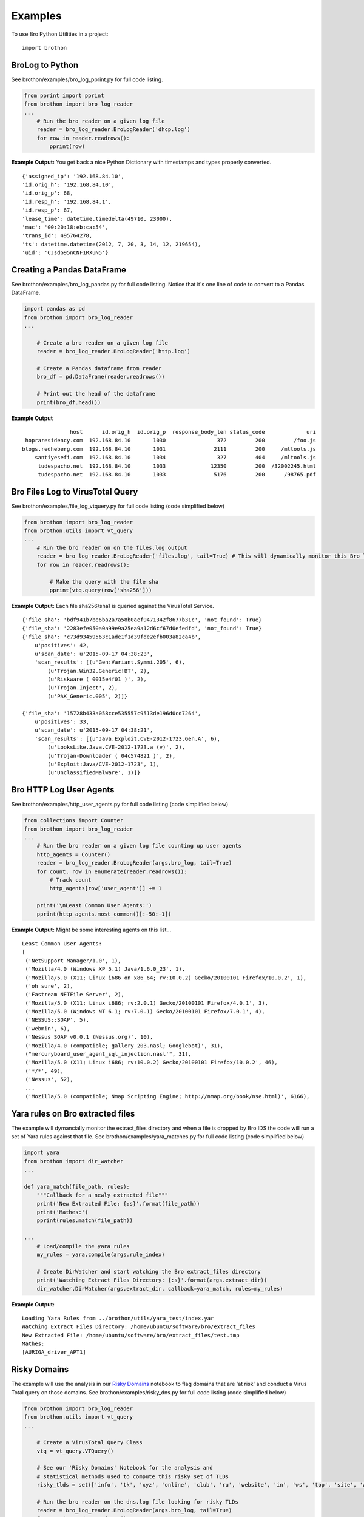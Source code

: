 ========
Examples
========

To use Bro Python Utilities in a project::

    import brothon

BroLog to Python
----------------
See brothon/examples/bro_log_pprint.py for full code listing.

.. code-block:: python

    from pprint import pprint
    from brothon import bro_log_reader
    ...
        # Run the bro reader on a given log file
        reader = bro_log_reader.BroLogReader('dhcp.log')
        for row in reader.readrows():
            pprint(row)


**Example Output:** You get back a nice Python Dictionary with timestamps and types properly converted.

::

    {'assigned_ip': '192.168.84.10',
    'id.orig_h': '192.168.84.10',
    'id.orig_p': 68,
    'id.resp_h': '192.168.84.1',
    'id.resp_p': 67,
    'lease_time': datetime.timedelta(49710, 23000),
    'mac': '00:20:18:eb:ca:54',
    'trans_id': 495764278,
    'ts': datetime.datetime(2012, 7, 20, 3, 14, 12, 219654),
    'uid': 'CJsdG95nCNF1RXuN5'}


Creating a Pandas DataFrame
---------------------------
See brothon/examples/bro_log_pandas.py for full code listing. Notice that it's one line of code to convert to a Pandas DataFrame.

.. code-block:: python

    import pandas as pd
    from brothon import bro_log_reader
    ...

        # Create a bro reader on a given log file
        reader = bro_log_reader.BroLogReader('http.log')

        # Create a Pandas dataframe from reader
        bro_df = pd.DataFrame(reader.readrows())

        # Print out the head of the dataframe
        print(bro_df.head())

**Example Output**

::

                   host      id.orig_h  id.orig_p  response_body_len status_code             uri
     hopraresidency.com  192.168.84.10       1030                372         200         /foo.js
    blogs.redheberg.com  192.168.84.10       1031               2111         200     /mltools.js
        santiyesefi.com  192.168.84.10       1034                327         404     /mltools.js
         tudespacho.net  192.168.84.10       1033              12350         200  /32002245.html
         tudespacho.net  192.168.84.10       1033               5176         200      /98765.pdf


Bro Files Log to VirusTotal Query
---------------------------------
See brothon/examples/file_log_vtquery.py for full code listing (code simplified below)

.. code-block:: python

    from brothon import bro_log_reader
    from brothon.utils import vt_query
    ...
        # Run the bro reader on on the files.log output
        reader = bro_log_reader.BroLogReader('files.log', tail=True) # This will dynamically monitor this Bro log
        for row in reader.readrows():

            # Make the query with the file sha
            pprint(vtq.query(row['sha256']))


**Example Output:** Each file sha256/sha1 is queried against the VirusTotal Service.

::


    {'file_sha': 'bdf941b7be6ba2a7a58b0aef9471342f8677b31c', 'not_found': True}
    {'file_sha': '2283efe050a0a99e9a25ea9a12d6cf67d0efedfd', 'not_found': True}
    {'file_sha': 'c73d93459563c1ade1f1d39fde2efb003a82ca4b',
        u'positives': 42,
        u'scan_date': u'2015-09-17 04:38:23',
        'scan_results': [(u'Gen:Variant.Symmi.205', 6),
            (u'Trojan.Win32.Generic!BT', 2),
            (u'Riskware ( 0015e4f01 )', 2),
            (u'Trojan.Inject', 2),
            (u'PAK_Generic.005', 2)]}

    {'file_sha': '15728b433a058cce535557c9513de196d0cd7264',
        u'positives': 33,
        u'scan_date': u'2015-09-17 04:38:21',
        'scan_results': [(u'Java.Exploit.CVE-2012-1723.Gen.A', 6),
            (u'LooksLike.Java.CVE-2012-1723.a (v)', 2),
            (u'Trojan-Downloader ( 04c574821 )', 2),
            (u'Exploit:Java/CVE-2012-1723', 1),
            (u'UnclassifiedMalware', 1)]}

Bro HTTP Log User Agents
------------------------
See brothon/examples/http_user_agents.py for full code listing (code simplified below)

.. code-block:: python

    from collections import Counter
    from brothon import bro_log_reader
    ...
        # Run the bro reader on a given log file counting up user agents
        http_agents = Counter()
        reader = bro_log_reader.BroLogReader(args.bro_log, tail=True)
        for count, row in enumerate(reader.readrows()):
            # Track count
            http_agents[row['user_agent']] += 1

        print('\nLeast Common User Agents:')
        pprint(http_agents.most_common()[:-50:-1])


**Example Output:** Might be some interesting agents on this list...

::

    Least Common User Agents:
    [
     ('NetSupport Manager/1.0', 1),
     ('Mozilla/4.0 (Windows XP 5.1) Java/1.6.0_23', 1),
     ('Mozilla/5.0 (X11; Linux i686 on x86_64; rv:10.0.2) Gecko/20100101 Firefox/10.0.2', 1),
     ('oh sure', 2),
     ('Fastream NETFile Server', 2),
     ('Mozilla/5.0 (X11; Linux i686; rv:2.0.1) Gecko/20100101 Firefox/4.0.1', 3),
     ('Mozilla/5.0 (Windows NT 6.1; rv:7.0.1) Gecko/20100101 Firefox/7.0.1', 4),
     ('NESSUS::SOAP', 5),
     ('webmin', 6),
     ('Nessus SOAP v0.0.1 (Nessus.org)', 10),
     ('Mozilla/4.0 (compatible; gallery_203.nasl; Googlebot)', 31),
     ("mercuryboard_user_agent_sql_injection.nasl'", 31),
     ('Mozilla/5.0 (X11; Linux i686; rv:10.0.2) Gecko/20100101 Firefox/10.0.2', 46),
     ('*/*', 49),
     ('Nessus', 52),
     ...
     ('Mozilla/5.0 (compatible; Nmap Scripting Engine; http://nmap.org/book/nse.html)', 6166),


Yara rules on Bro extracted files
---------------------------------
The example will dymancially monitor the extract_files directory and when a file is
dropped by Bro IDS the code will run a set of Yara rules against that file.
See brothon/examples/yara_matches.py for full code listing (code simplified below)

.. code-block:: python

    import yara
    from brothon import dir_watcher
    ...

    def yara_match(file_path, rules):
        """Callback for a newly extracted file"""
        print('New Extracted File: {:s}'.format(file_path))
        print('Mathes:')
        pprint(rules.match(file_path))

    ...
        # Load/compile the yara rules
        my_rules = yara.compile(args.rule_index)

        # Create DirWatcher and start watching the Bro extract_files directory
        print('Watching Extract Files Directory: {:s}'.format(args.extract_dir))
        dir_watcher.DirWatcher(args.extract_dir, callback=yara_match, rules=my_rules)


**Example Output:**

::

    Loading Yara Rules from ../brothon/utils/yara_test/index.yar
    Watching Extract Files Directory: /home/ubuntu/software/bro/extract_files
    New Extracted File: /home/ubuntu/software/bro/extract_files/test.tmp
    Mathes:
    [AURIGA_driver_APT1]

Risky Domains
-------------
The example will use the analysis in our `Risky Domains <https://github.com/Kitware/BroThon/blob/master/notebooks/Risky_Domains.ipynb>`_
notebook to flag domains that are 'at risk' and conduct a Virus Total query on those domains.
See brothon/examples/risky_dns.py for full code listing (code simplified below)

.. code-block:: python

    from brothon import bro_log_reader
    from brothon.utils import vt_query
    ...

        # Create a VirusTotal Query Class
        vtq = vt_query.VTQuery()

        # See our 'Risky Domains' Notebook for the analysis and
        # statistical methods used to compute this risky set of TLDs
        risky_tlds = set(['info', 'tk', 'xyz', 'online', 'club', 'ru', 'website', 'in', 'ws', 'top', 'site', 'work', 'biz', 'name', 'tech'])

        # Run the bro reader on the dns.log file looking for risky TLDs
        reader = bro_log_reader.BroLogReader(args.bro_log, tail=True)
        for row in reader.readrows():

            # Pull out the TLD
            query = row['query']
            tld = tldextract.extract(query).suffix

            # Check if the TLD is in the risky group
            if tld in risky_tlds:
                # Make the query with the full query
                results = vtq.query_url(query)
                if results.get('positives'):
                    print('\nOMG the Network is on Fire!!!')
                    pprint(results)


**Example Output:**
To test this example simply do a "$ping uni10.tk" on a machine being monitored by your Bro IDS.

Note: You can also ping something like 'isaftaho.tk' which is not on any of the blacklist but will
still hit. The script will obviously cast a much wider net than just the blacklists.

::

  $ python risky_dns.py -f /usr/local/var/spool/bro/dns.log
    Successfully monitoring /usr/local/var/spool/bro/dns.log...

    OMG the Network is on Fire!!!
    {'filescan_id': None,
     'positives': 9,
     'query': 'uni10.tk',
     'scan_date': '2016-12-19 23:49:04',
     'scan_results': [('clean site', 55),
                      ('malicious site', 5),
                      ('unrated site', 4),
                      ('malware site', 4),
                      ('suspicious site', 1)],
     'total': 69,
     'url': 'http://uni10.tk/'}

Cert Checker
------------
There's been discussion about Let's Encrypt issuing certficates to possible phishing/malicious site owners. This example
will quickly check and dynamically monitor your Bro IDS x509 logs for certificates that may be from malicious sites.

See brothon/examples/cert_checker.py for full code listing (code simplified below)

.. code-block:: python

    from brothon import bro_log_reader
    from brothon.utils import vt_query
    ...

        # These domains may be spoofed with a certificate issued by 'Let's Encrypt'
        spoofed_domains = set(['paypal', 'gmail', 'google', 'apple','ebay', 'amazon'])

        # Run the bro reader on the x509.log file looking for spoofed domains
        reader = bro_log_reader.BroLogReader(args.bro_log, tail=True)
        for row in reader.readrows():

            # Pull out the Certificate Issuer
            issuer = row['certificate.issuer']
            if "Let's Encrypt" in issuer:

                # Check if the certificate subject has any spoofed domains
                subject = row['certificate.subject']
                domain = subject[3:] # Just chopping off the 'CN=' part
                if any([domain in subject for domain in spoofed_domains]):
                    print('\n<<< Suspicious Certificate Found >>>')
                    pprint(row)

                    # Make a Virus Total query with the spoofed domain (just for fun)
                    results = vtq.query_url(domain)
                    if results.get('positives', 0) >= 2: # At least two hits
                        print('\n<<< Virus Total Query >>>')
                        pprint(results)


**Example Output:**
Simply run this example script on your Bro IDS x509.log.

::

  $ python cert_checker.py -f ../data/x509.log
    Successfully monitoring ../data/x509.log...

    <<< Suspicious Certificate Found >>>
    {'basic_constraints.ca': True,
     'certificate.issuer': "CN=Let's Encrypt Authority X3,O=Let's Encrypt,C=US",
     'certificate.key_alg': 'rsaEncryption',
     'certificate.key_length': 4096,
     'certificate.key_type': 'rsa',
     'certificate.sig_alg': 'sha256WithRSAEncryption',
     'certificate.subject': 'CN=paypal.migems.com',
     ...}

    <<< Virus Total Query >>>
    {'filescan_id': None,
     'positives': 8,
     'query': 'paypal.migems.com',
     'scan_date': '2017-04-16 09:39:52',
     'scan_results': [('clean site', 50),
                      ('phishing site', 6),
                      ('unrated site', 6),
                      ('malware site', 1),
                      ('malicious site', 1)],
     'total': 64,
     'url': 'http://paypal.migems.com/'}



Simple Outlier Detector
-----------------------
Here we're demonstrating a TOY outlier detection to show the use of the dataframe_cache
class. The dataframe_cache allows us to stream data from Bro IDS into a 'time-windowed'
dataframe. In this example we compute some simple statistics on that dataframe.

- Every 5 seconds we run outlier detection
- The dataframe contains a window of data (30 seconds in this example)

See brothon/examples/simple_dns_outlier.py for full code listing (code simplified below)

.. code-block:: python

    from brothon import bro_log_reader, live_simulator
    from brothon.analysis import dataframe_cache
    ...

        # Create a Bro IDS log reader
        print('Opening Data File: {:s}'.format(args.bro_log))
        reader = bro_log_reader.BroLogReader(args.bro_log, tail=True)

        # Create a Dataframe Cache
        df_cache = dataframe_cache.DataFrameCache(max_cache_time=30)  # 30 second cache

        # Add each new row into the cache
        time_delta = 5
        timer = time.time() + time_delta
        for row in reader.readrows():
            df_cache.add_row(row)

            # Every 5 seconds grab the dataframe from the cache
            if time.time() > timer:
                timer = time.time() + time_delta

                # Get the windowed dataframe (30 second window)
                my_df = df_cache.dataframe()

                # Add query length and entropy
                my_df['query_length'] = my_df['query'].str.len()
                my_df['query_entropy'] = my_df['query'].apply(lambda x: entropy(x))

                # Print out the range of the daterange and some stats
                print('DataFrame TimeRange: {:s} --> {:s}'.format(str(my_df['ts'].min()), str(my_df['ts'].max())))

                # Compute Outliers
                # Note: This is a TOY example, assuming a gaussian distribution which it isn't, etc..
                my_outliers = my_df[outliers(my_df['query_length'])]
                if not my_outliers.empty:
                    print('<<< Outliers Detected! >>>')
                    print(my_outliers[['query','query_length', 'query_entropy']])


**Example Output:**
Run this example script on your Bro IDS dns.log. Here we ran the outlier script
and then we did a $ ping <very long hostname> a couple of times. We
can see that those dns queries show up as Outliers.

::

    $ python simple_dns_outlier.py -f /usr/local/var/spool/bro/dns.log
    Opening Data File: /usr/local/var/spool/bro/dns.log
    Successfully monitoring /usr/local/var/spool/bro/dns.log...
    DataFrame TimeRange: 2017-05-23 16:43:12.155247 --> 2017-05-23 16:43:57.201749
    DataFrame TimeRange: 2017-05-23 16:43:27.734151 --> 2017-05-23 16:44:02.696416
    DataFrame TimeRange: 2017-05-23 16:43:32.226345 --> 2017-05-23 16:44:02.696416
    DataFrame TimeRange: 2017-05-23 16:43:32.226345 --> 2017-05-23 16:44:18.608977
    <<< Outliers Detected! >>>
                                                   query  query_length  query_entropy
    0  abcxxyzifaoijpoqjefpqrgqhergphqeprghqperhgpqhe...            68       3.797085
    8  xyaabcxxyzifaoijpoqjefpqrgqhergphqeprghqperhgp...            71       3.850374
